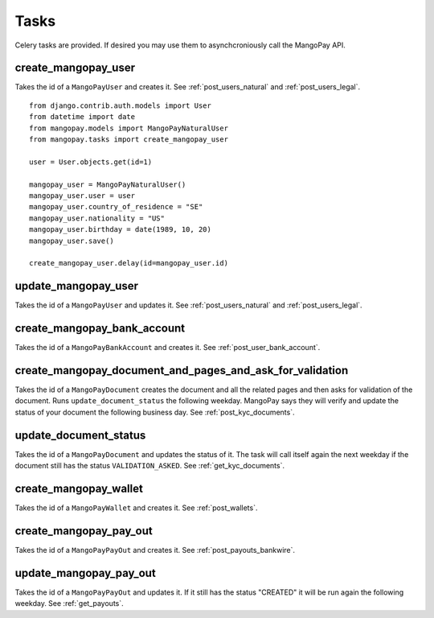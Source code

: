 Tasks
=====

Celery tasks are provided. If desired you may use them to asynchcroniously call
the MangoPay API.

create_mangopay_user
--------------------

Takes the id of a ``MangoPayUser`` and creates it. See :ref:`post_users_natural` and :ref:`post_users_legal`.

::

    from django.contrib.auth.models import User
    from datetime import date
    from mangopay.models import MangoPayNaturalUser
    from mangopay.tasks import create_mangopay_user

    user = User.objects.get(id=1)

    mangopay_user = MangoPayNaturalUser()
    mangopay_user.user = user
    mangopay_user.country_of_residence = "SE"
    mangopay_user.nationality = "US"
    mangopay_user.birthday = date(1989, 10, 20)
    mangopay_user.save()

    create_mangopay_user.delay(id=mangopay_user.id)


update_mangopay_user
--------------------

Takes the id of a ``MangoPayUser`` and updates it. See :ref:`post_users_natural` and :ref:`post_users_legal`.

create_mangopay_bank_account
----------------------------

Takes the id of a ``MangoPayBankAccount`` and creates it. See :ref:`post_user_bank_account`.

create_mangopay_document_and_pages_and_ask_for_validation
---------------------------------------------------------

Takes the id of a ``MangoPayDocument`` creates the document and all the related
pages and then asks for validation of the document. Runs
``update_document_status`` the following weekday. MangoPay says they will verify
and update the status of your document the following business day. See
:ref:`post_kyc_documents`.

update_document_status
----------------------

Takes the id of a ``MangoPayDocument`` and updates the status of it. The task will
call itself again the next weekday if the document still has the status
``VALIDATION_ASKED``. See :ref:`get_kyc_documents`.

create_mangopay_wallet
----------------------

Takes the id of a ``MangoPayWallet`` and creates it. See :ref:`post_wallets`.

create_mangopay_pay_out
-----------------------

Takes the id of a ``MangoPayPayOut`` and creates it. See
:ref:`post_payouts_bankwire`.

update_mangopay_pay_out
-----------------------

Takes the id of a ``MangoPayPayOut`` and updates it. If it still has the status
"CREATED" it will be run again the following weekday. See :ref:`get_payouts`.
